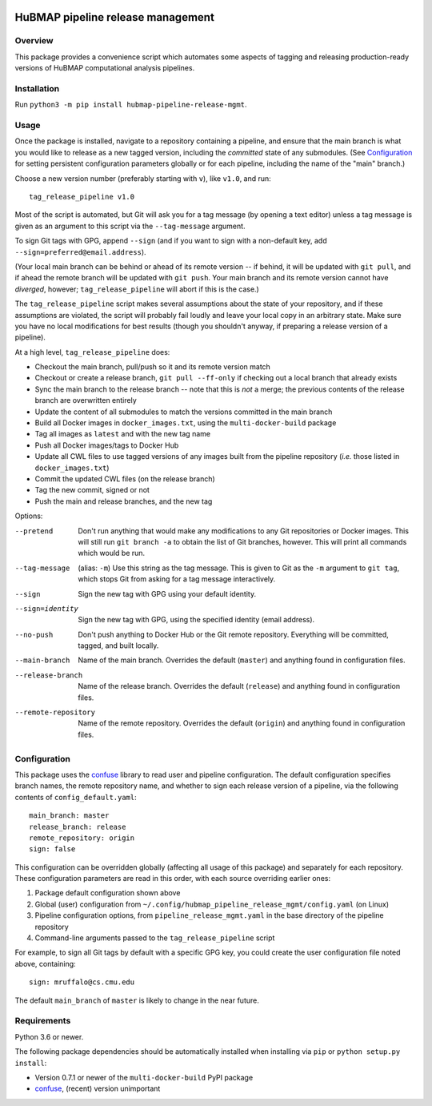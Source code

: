 .. image:: https://travis-ci.com/hubmapconsortium/salmon-rnaseq.svg?branch=master
    :target: https://travis-ci.com/hubmapconsortium/pipeline-release-mgmt
.. image:: https://img.shields.io/badge/code%20style-black-000000.svg
    :target: https://github.com/psf/black

HuBMAP pipeline release management
==================================

Overview
--------

This package provides a convenience script which automates some aspects of
tagging and releasing production-ready versions of HuBMAP computational
analysis pipelines.

Installation
------------

Run ``python3 -m pip install hubmap-pipeline-release-mgmt``.

Usage
-----

Once the package is installed, navigate to a repository containing a
pipeline, and ensure that the main branch is what you would like
to release as a new tagged version, including the *committed* state of any
submodules. (See Configuration_ for setting persistent configuration
parameters globally or for each pipeline, including the name of the "main"
branch.)

Choose a new version number (preferably starting with ``v``), like ``v1.0``,
and run::

  tag_release_pipeline v1.0

Most of the script is automated, but Git will ask you for a tag message (by
opening a text editor) unless a tag message is given as an argument to this
script via the ``--tag-message`` argument.

To sign Git tags with GPG, append ``--sign`` (and if you want to sign with
a non-default key, add ``--sign=preferred@email.address``).

(Your local main branch can be behind or ahead of its remote version
-- if behind, it will be updated with ``git pull``, and if ahead
the remote branch will be updated with ``git push``. Your main branch
and its remote version cannot have *diverged*, however; ``tag_release_pipeline``
will abort if this is the case.)

The ``tag_release_pipeline`` script makes several assumptions about the state
of your repository, and if these assumptions are violated, the script will
probably fail loudly and leave your local copy in an arbitrary state. Make sure
you have no local modifications for best results (though you shouldn't anyway,
if preparing a release version of a pipeline).

At a high level, ``tag_release_pipeline`` does:

* Checkout the main branch, pull/push so it and its remote version match
* Checkout or create a release branch, ``git pull --ff-only`` if checking out
  a local branch that already exists
* Sync the main branch to the release branch -- note that this is *not* a
  merge; the previous contents of the release branch are overwritten entirely
* Update the content of all submodules to match the versions committed in the
  main branch
* Build all Docker images in ``docker_images.txt``, using the
  ``multi-docker-build`` package
* Tag all images as ``latest`` and with the new tag name
* Push all Docker images/tags to Docker Hub
* Update all CWL files to use tagged versions of any images built from the
  pipeline repository (*i.e.* those listed in ``docker_images.txt``)
* Commit the updated CWL files (on the release branch)
* Tag the new commit, signed or not
* Push the main and release branches, and the new tag

Options:

--pretend   Don't run anything that would make any modifications to any Git
            repositories or Docker images. This will still run
            ``git branch -a`` to obtain the list of Git branches, however.
            This will print all commands which would be run.

--tag-message  (alias: ``-m``) Use this string as the tag message. This is
               given to Git as the ``-m`` argument to ``git tag``, which stops
               Git from asking for a tag message interactively.

--sign      Sign the new tag with GPG using your default identity.

--sign=identity    Sign the new tag with GPG, using the specified
                   identity (email address).

--no-push     Don't push anything to Docker Hub or the Git remote repository.
              Everything will be committed, tagged, and built locally.

--main-branch   Name of the main branch. Overrides the default (``master``)
                and anything found in configuration files.

--release-branch   Name of the release branch. Overrides the default (``release``)
                   and anything found in configuration files.

--remote-repository   Name of the remote repository. Overrides the default
                      (``origin``) and anything found in configuration files.

Configuration
-------------

This package uses the `confuse <https://confuse.readthedocs.io/en/latest/>`_
library to read user and pipeline configuration. The default configuration
specifies branch names, the remote repository name, and whether to sign each
release version of a pipeline, via the following contents of
``config_default.yaml``::

  main_branch: master
  release_branch: release
  remote_repository: origin
  sign: false

This configuration can be overridden globally (affecting all usage of this
package) and separately for each repository. These configuration parameters
are read in this order, with each source overriding earlier ones:

1. Package default configuration shown above
2. Global (user) configuration from ``~/.config/hubmap_pipeline_release_mgmt/config.yaml``
   (on Linux)
3. Pipeline configuration options, from ``pipeline_release_mgmt.yaml`` in the
   base directory of the pipeline repository
4. Command-line arguments passed to the ``tag_release_pipeline`` script

For example, to sign all Git tags by default with a specific GPG key, you could
create the user configuration file noted above, containing::

  sign: mruffalo@cs.cmu.edu

The default ``main_branch`` of ``master`` is likely to change in the near future.

Requirements
------------

Python 3.6 or newer.

The following package dependencies should be automatically installed when
installing via ``pip`` or ``python setup.py install``:

* Version 0.7.1 or newer of the ``multi-docker-build`` PyPI package
* `confuse <https://confuse.readthedocs.io/en/latest/>`_, (recent) version
  unimportant

